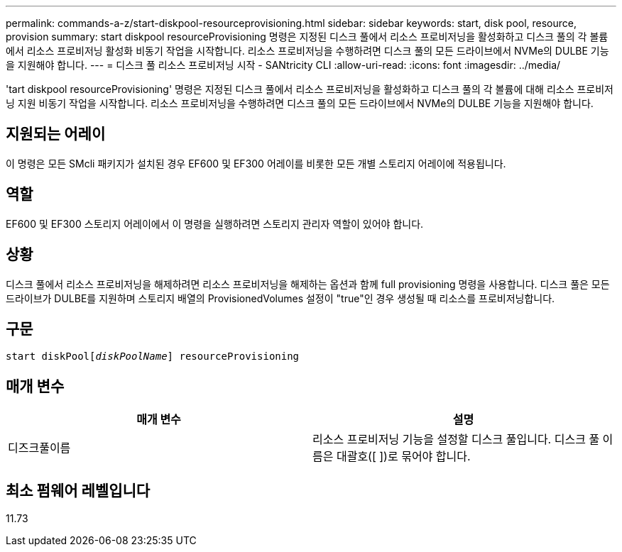 ---
permalink: commands-a-z/start-diskpool-resourceprovisioning.html 
sidebar: sidebar 
keywords: start, disk pool, resource, provision 
summary: start diskpool resourceProvisioning 명령은 지정된 디스크 풀에서 리소스 프로비저닝을 활성화하고 디스크 풀의 각 볼륨에서 리소스 프로비저닝 활성화 비동기 작업을 시작합니다. 리소스 프로비저닝을 수행하려면 디스크 풀의 모든 드라이브에서 NVMe의 DULBE 기능을 지원해야 합니다. 
---
= 디스크 풀 리소스 프로비저닝 시작 - SANtricity CLI
:allow-uri-read: 
:icons: font
:imagesdir: ../media/


[role="lead"]
'tart diskpool resourceProvisioning' 명령은 지정된 디스크 풀에서 리소스 프로비저닝을 활성화하고 디스크 풀의 각 볼륨에 대해 리소스 프로비저닝 지원 비동기 작업을 시작합니다. 리소스 프로비저닝을 수행하려면 디스크 풀의 모든 드라이브에서 NVMe의 DULBE 기능을 지원해야 합니다.



== 지원되는 어레이

이 명령은 모든 SMcli 패키지가 설치된 경우 EF600 및 EF300 어레이를 비롯한 모든 개별 스토리지 어레이에 적용됩니다.



== 역할

EF600 및 EF300 스토리지 어레이에서 이 명령을 실행하려면 스토리지 관리자 역할이 있어야 합니다.



== 상황

디스크 풀에서 리소스 프로비저닝을 해제하려면 리소스 프로비저닝을 해제하는 옵션과 함께 full provisioning 명령을 사용합니다. 디스크 풀은 모든 드라이브가 DULBE를 지원하며 스토리지 배열의 ProvisionedVolumes 설정이 "true"인 경우 생성될 때 리소스를 프로비저닝합니다.



== 구문

[source, cli, subs="+macros"]
----
start diskPoolpass:quotes[[_diskPoolName_]] resourceProvisioning
----


== 매개 변수

[cols="2*"]
|===
| 매개 변수 | 설명 


 a| 
디즈크풀이름
 a| 
리소스 프로비저닝 기능을 설정할 디스크 풀입니다. 디스크 풀 이름은 대괄호([ ])로 묶어야 합니다.

|===


== 최소 펌웨어 레벨입니다

11.73
